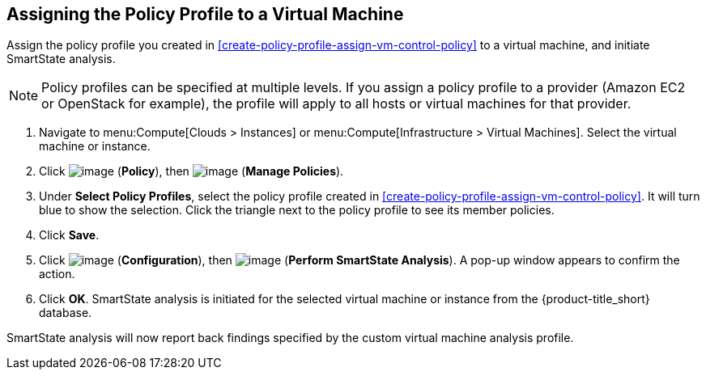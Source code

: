 [[assign-policy-profile-to-vm]]

== Assigning the Policy Profile to a Virtual Machine

Assign the policy profile you created in xref:create-policy-profile-assign-vm-control-policy[] to a virtual machine, and initiate SmartState analysis. 

[NOTE]
====
Policy profiles can be specified at multiple levels. If you assign a policy profile to a provider (Amazon EC2 or OpenStack for example), the profile will apply to all hosts or virtual machines for that provider.
====

. Navigate to menu:Compute[Clouds > Instances] or menu:Compute[Infrastructure > Virtual Machines]. Select the virtual machine or instance.
. Click image:../images/1941.png[image] (*Policy*), then image:../images/1851.png[image] (*Manage Policies*).
. Under *Select Policy Profiles*, select the policy profile created in xref:create-policy-profile-assign-vm-control-policy[]. It will turn blue to show the selection. Click the triangle next to the policy profile to see its member policies. 
. Click *Save*.
. Click image:../images/1847.png[image] (*Configuration*), then image:../images/smartstate-icon.png[image] (*Perform SmartState Analysis*). A pop-up window appears to confirm the action.
. Click *OK*. SmartState analysis is initiated for the selected virtual machine or instance from the {product-title_short} database.

SmartState analysis will now report back findings specified by the custom virtual machine analysis profile.


